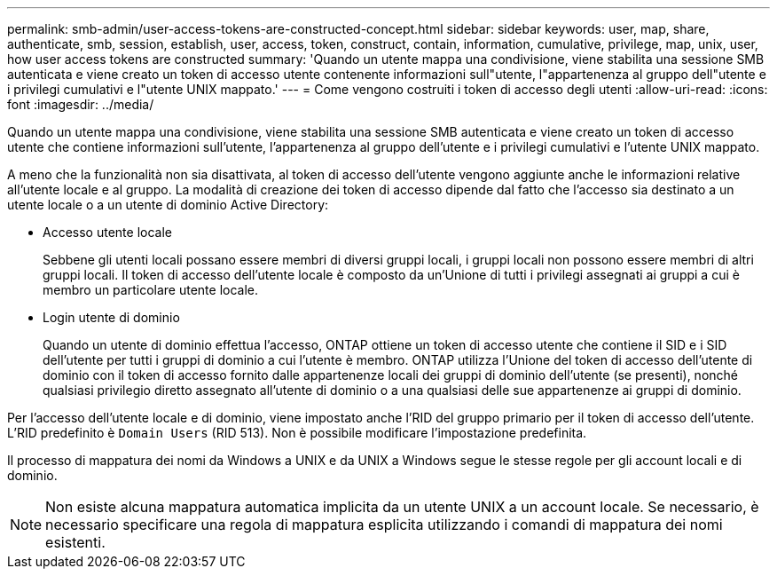 ---
permalink: smb-admin/user-access-tokens-are-constructed-concept.html 
sidebar: sidebar 
keywords: user, map, share, authenticate, smb, session, establish, user, access, token, construct, contain, information, cumulative, privilege, map, unix, user, how user access tokens are constructed 
summary: 'Quando un utente mappa una condivisione, viene stabilita una sessione SMB autenticata e viene creato un token di accesso utente contenente informazioni sull"utente, l"appartenenza al gruppo dell"utente e i privilegi cumulativi e l"utente UNIX mappato.' 
---
= Come vengono costruiti i token di accesso degli utenti
:allow-uri-read: 
:icons: font
:imagesdir: ../media/


[role="lead"]
Quando un utente mappa una condivisione, viene stabilita una sessione SMB autenticata e viene creato un token di accesso utente che contiene informazioni sull'utente, l'appartenenza al gruppo dell'utente e i privilegi cumulativi e l'utente UNIX mappato.

A meno che la funzionalità non sia disattivata, al token di accesso dell'utente vengono aggiunte anche le informazioni relative all'utente locale e al gruppo. La modalità di creazione dei token di accesso dipende dal fatto che l'accesso sia destinato a un utente locale o a un utente di dominio Active Directory:

* Accesso utente locale
+
Sebbene gli utenti locali possano essere membri di diversi gruppi locali, i gruppi locali non possono essere membri di altri gruppi locali. Il token di accesso dell'utente locale è composto da un'Unione di tutti i privilegi assegnati ai gruppi a cui è membro un particolare utente locale.

* Login utente di dominio
+
Quando un utente di dominio effettua l'accesso, ONTAP ottiene un token di accesso utente che contiene il SID e i SID dell'utente per tutti i gruppi di dominio a cui l'utente è membro. ONTAP utilizza l'Unione del token di accesso dell'utente di dominio con il token di accesso fornito dalle appartenenze locali dei gruppi di dominio dell'utente (se presenti), nonché qualsiasi privilegio diretto assegnato all'utente di dominio o a una qualsiasi delle sue appartenenze ai gruppi di dominio.



Per l'accesso dell'utente locale e di dominio, viene impostato anche l'RID del gruppo primario per il token di accesso dell'utente. L'RID predefinito è `Domain Users` (RID 513). Non è possibile modificare l'impostazione predefinita.

Il processo di mappatura dei nomi da Windows a UNIX e da UNIX a Windows segue le stesse regole per gli account locali e di dominio.

[NOTE]
====
Non esiste alcuna mappatura automatica implicita da un utente UNIX a un account locale. Se necessario, è necessario specificare una regola di mappatura esplicita utilizzando i comandi di mappatura dei nomi esistenti.

====